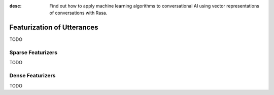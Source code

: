 :desc: Find out how to apply machine learning algorithms to conversational AI
       using vector representations of conversations with Rasa.

.. _featurization_utterance:

Featurization of Utterances
===========================

.. edit-link::

TODO


Sparse Featurizers
^^^^^^^^^^^^^^^^^^

TODO

Dense Featurizers
^^^^^^^^^^^^^^^^^

TODO